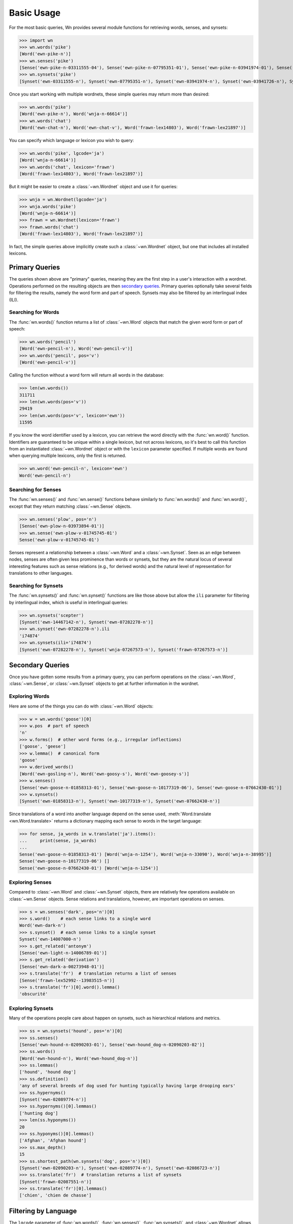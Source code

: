 Basic Usage
===========

.. seealso::

   This document covers the basics of querying wordnets, filtering
   results, and performing secondary queries on the results. For
   adding, removing, or inspecting lexicons, see :doc:`lexicons`. For
   more information about interlingual queries, see
   :doc:`interlingual`.

For the most basic queries, Wn provides several module functions for
retrieving words, senses, and synsets:

>>> import wn
>>> wn.words('pike')
[Word('ewn-pike-n')]
>>> wn.senses('pike')
[Sense('ewn-pike-n-03311555-04'), Sense('ewn-pike-n-07795351-01'), Sense('ewn-pike-n-03941974-01'), Sense('ewn-pike-n-03941726-01'), Sense('ewn-pike-n-02563739-01')]
>>> wn.synsets('pike')
[Synset('ewn-03311555-n'), Synset('ewn-07795351-n'), Synset('ewn-03941974-n'), Synset('ewn-03941726-n'), Synset('ewn-02563739-n')]

Once you start working with multiple wordnets, these simple queries
may return more than desired:

>>> wn.words('pike')
[Word('ewn-pike-n'), Word('wnja-n-66614')]
>>> wn.words('chat')
[Word('ewn-chat-n'), Word('ewn-chat-v'), Word('frawn-lex14803'), Word('frawn-lex21897')]

You can specify which language or lexicon you wish to query:

>>> wn.words('pike', lgcode='ja')
[Word('wnja-n-66614')]
>>> wn.words('chat', lexicon='frawn')
[Word('frawn-lex14803'), Word('frawn-lex21897')]

But it might be easier to create a :class:`~wn.Wordnet` object and use
it for queries:

>>> wnja = wn.Wordnet(lgcode='ja')
>>> wnja.words('pike')
[Word('wnja-n-66614')]
>>> frawn = wn.Wordnet(lexicon='frawn')
>>> frawn.words('chat')
[Word('frawn-lex14803'), Word('frawn-lex21897')]

In fact, the simple queries above implicitly create such a
:class:`~wn.Wordnet` object, but one that includes all installed
lexicons.


Primary Queries
---------------

The queries shown above are "primary" queries, meaning they are the
first step in a user's interaction with a wordnet. Operations
performed on the resulting objects are then `secondary
queries`_. Primary queries optionally take several fields for
filtering the results, namely the word form and part of
speech. Synsets may also be filtered by an interlingual index (ILI).

Searching for Words
'''''''''''''''''''

The :func:`wn.words()` function returns a list of :class:`~wn.Word`
objects that match the given word form or part of speech:

>>> wn.words('pencil')
[Word('ewn-pencil-n'), Word('ewn-pencil-v')]
>>> wn.words('pencil', pos='v')
[Word('ewn-pencil-v')]

Calling the function without a word form will return all words in the
database:

>>> len(wn.words())
311711
>>> len(wn.words(pos='v'))
29419
>>> len(wn.words(pos='v', lexicon='ewn'))
11595

If you know the word identifier used by a lexicon, you can retrieve
the word directly with the :func:`wn.word()` function. Identifiers are
guaranteed to be unique within a single lexicon, but not across
lexicons, so it's best to call this function from an instantiated
:class:`~wn.Wordnet` object or with the ``lexicon`` parameter
specified. If multiple words are found when querying multiple
lexicons, only the first is returned.

>>> wn.word('ewn-pencil-n', lexicon='ewn')
Word('ewn-pencil-n')


Searching for Senses
''''''''''''''''''''

The :func:`wn.senses()` and :func:`wn.sense()` functions behave
similarly to :func:`wn.words()` and :func:`wn.word()`, except that
they return matching :class:`~wn.Sense` objects.

>>> wn.senses('plow', pos='n')
[Sense('ewn-plow-n-03973894-01')]
>>> wn.sense('ewn-plow-v-01745745-01')
Sense('ewn-plow-v-01745745-01')

Senses represent a relationship between a :class:`~wn.Word` and a
:class:`~wn.Synset`. Seen as an edge between nodes, senses are often
given less prominence than words or synsets, but they are the natural
locus of several interesting features such as sense relations (e.g.,
for derived words) and the natural level of representation for
translations to other languages.

Searching for Synsets
'''''''''''''''''''''

The :func:`wn.synsets()` and :func:`wn.synset()` functions are like
those above but allow the ``ili`` parameter for filtering by
interlingual index, which is useful in interlingual queries:

>>> wn.synsets('scepter')
[Synset('ewn-14467142-n'), Synset('ewn-07282278-n')]
>>> wn.synset('ewn-07282278-n').ili
'i74874'
>>> wn.synsets(ili='i74874')
[Synset('ewn-07282278-n'), Synset('wnja-07267573-n'), Synset('frawn-07267573-n')]


Secondary Queries
-----------------

Once you have gotten some results from a primary query, you can
perform operations on the :class:`~wn.Word`, :class:`~wn.Sense`, or
:class:`~wn.Synset` objects to get at further information in the
wordnet.

Exploring Words
'''''''''''''''

Here are some of the things you can do with :class:`~wn.Word` objects:

>>> w = wn.words('goose')[0]
>>> w.pos  # part of speech
'n'
>>> w.forms()  # other word forms (e.g., irregular inflections)
['goose', 'geese']
>>> w.lemma()  # canonical form
'goose'
>>> w.derived_words()
[Word('ewn-gosling-n'), Word('ewn-goosy-s'), Word('ewn-goosey-s')]
>>> w.senses()
[Sense('ewn-goose-n-01858313-01'), Sense('ewn-goose-n-10177319-06'), Sense('ewn-goose-n-07662430-01')]
>>> w.synsets()
[Synset('ewn-01858313-n'), Synset('ewn-10177319-n'), Synset('ewn-07662430-n')]

Since translations of a word into another language depend on the sense
used, :meth:`Word.translate <wn.Word.translate>` returns a dictionary
mapping each sense to words in the target language:

>>> for sense, ja_words in w.translate('ja').items():
...     print(sense, ja_words)
... 
Sense('ewn-goose-n-01858313-01') [Word('wnja-n-1254'), Word('wnja-n-33090'), Word('wnja-n-38995')]
Sense('ewn-goose-n-10177319-06') []
Sense('ewn-goose-n-07662430-01') [Word('wnja-n-1254')]


Exploring Senses
''''''''''''''''

Compared to :class:`~wn.Word` and :class:`~wn.Synset` objects, there
are relatively few operations available on :class:`~wn.Sense`
objects. Sense relations and translations, however, are important
operations on senses.

>>> s = wn.senses('dark', pos='n')[0]
>>> s.word()    # each sense links to a single word
Word('ewn-dark-n')
>>> s.synset()  # each sense links to a single synset
Synset('ewn-14007000-n')
>>> s.get_related('antonym')
[Sense('ewn-light-n-14006789-01')]
>>> s.get_related('derivation')
[Sense('ewn-dark-a-00273948-01')]
>>> s.translate('fr')  # translation returns a list of senses
[Sense('frawn-lex52992--13983515-n')]
>>> s.translate('fr')[0].word().lemma()
'obscurité'


Exploring Synsets
'''''''''''''''''

Many of the operations people care about happen on synsets, such as
hierarchical relations and metrics.

>>> ss = wn.synsets('hound', pos='n')[0]
>>> ss.senses()
[Sense('ewn-hound-n-02090203-01'), Sense('ewn-hound_dog-n-02090203-02')]
>>> ss.words()
[Word('ewn-hound-n'), Word('ewn-hound_dog-n')]
>>> ss.lemmas()
['hound', 'hound dog']
>>> ss.definition()
'any of several breeds of dog used for hunting typically having large drooping ears'
>>> ss.hypernyms()
[Synset('ewn-02089774-n')]
>>> ss.hypernyms()[0].lemmas()
['hunting dog']
>>> len(ss.hyponyms())
20
>>> ss.hyponyms()[0].lemmas()
['Afghan', 'Afghan hound']
>>> ss.max_depth()
15
>>> ss.shortest_path(wn.synsets('dog', pos='n')[0])
[Synset('ewn-02090203-n'), Synset('ewn-02089774-n'), Synset('ewn-02086723-n')]
>>> ss.translate('fr')  # translation returns a list of synsets
[Synset('frawn-02087551-n')]
>>> ss.translate('fr')[0].lemmas()
['chien', 'chien de chasse']


Filtering by Language
---------------------

The ``lgcode`` parameter of :func:`wn.words()`, :func:`wn.senses()`,
:func:`wn.synsets()`, and :class:`~wn.Wordnet` allows a single `BCP-47
<https://en.wikipedia.org/wiki/IETF_language_tag>`_ language
code. When this parameter is used, only entries in the specified
language will be returned.

>>> import wn
>>> wn.words('chat')
[Word('ewn-chat-n'), Word('ewn-chat-v'), Word('frawn-lex14803'), Word('frawn-lex21897')]
>>> wn.words('chat', lgcode='fr')
[Word('frawn-lex14803'), Word('frawn-lex21897')]

If a language code not used by any lexicon is specified, a
:exc:`wn.Error` is raised.


Filtering by Lexicon
--------------------

The ``lexicon`` parameter of :func:`wn.words()`, :func:`wn.senses()`,
:func:`wn.synsets()`, and :class:`~wn.Wordnet` take a string of
space-delimited :ref:`lexicon specifiers
<lexicon-specifiers>`. Entries in a lexicon whose ID matches one of
the lexicon specifiers will be returned. For these, the following
rules are used:

- A full ``id:version`` string (e.g., ``ewn:2020``) selects a specific
  lexicon
- Only the a lexicon ``id`` (e.g., ``ewn``) selects the most recently
  added lexicon with that ID
- A star ``*`` may be used to match any lexicon; a star may not
  include a version

>>> wn.words('chat', lexicon='ewn:2020')
[Word('ewn-chat-n'), Word('ewn-chat-v')]
>>> wn.words('chat', lexicon='wnja')
[]
>>> wn.words('chat', lexicon='wnja frawn')
[Word('frawn-lex14803'), Word('frawn-lex21897')]
